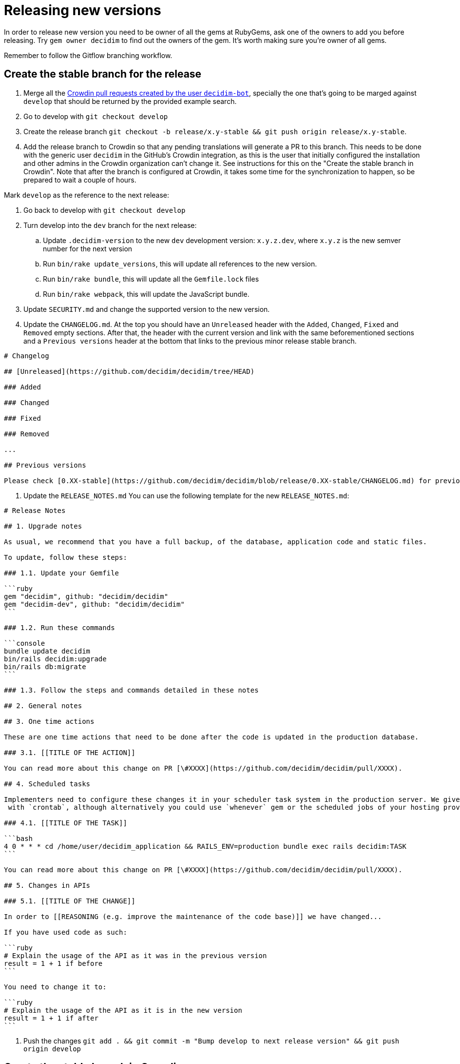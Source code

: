 = Releasing new versions

In order to release new version you need to be owner of all the gems at RubyGems, ask one of the owners to add you before releasing. Try `gem owner decidim` to find out the owners of the gem. It's worth making sure you're owner of all gems.

Remember to follow the Gitflow branching workflow.

== Create the stable branch for the release

. Merge all the https://github.com/decidim/decidim/pulls?q=is%3Apr+is%3Aopen+author%3Adecidim-bot+sort%3Aupdated-desc+base%3Adevelop[Crowdin pull requests created by the user `decidim-bot`], specially the one that's going to be marged against `develop` that should be returned by the provided example search.
. Go to develop with `git checkout develop`
. Create the release branch `git checkout -b release/x.y-stable && git push origin release/x.y-stable`.
. Add the release branch to Crowdin so that any pending translations will generate a PR to this branch. This needs to be done with the generic user `decidim` in the GitHub's Crowdin integration, as this is the user that initially configured the installation and other admins in the Crowdin organization can't change it. See instructions for this on the "Create the stable branch in Crowdin". Note that after the branch is configured at Crowdin, it takes some time for the synchronization to happen, so be prepared to wait a couple of hours.

Mark `develop` as the reference to the next release:

. Go back to develop with `git checkout develop`
. Turn develop into the `dev` branch for the next release:
 .. Update `.decidim-version` to the new `dev` development version: `x.y.z.dev`, where `x.y.z` is the new semver number for the next version
 .. Run `bin/rake update_versions`, this will update all references to the new version.
 .. Run `bin/rake bundle`, this will update all the `Gemfile.lock` files
 .. Run `bin/rake webpack`, this will update the JavaScript bundle.
. Update `SECURITY.md` and change the supported version to the new version.
. Update the `CHANGELOG.md`.
At the top you should have an `Unreleased` header with the `Added`, `Changed`, `Fixed` and `Removed` empty sections.
After that, the header with the current version and link with the same beforementioned sections and a `Previous versions` header at the bottom that links to the previous minor release stable branch.

[source,markdown]
----
# Changelog

## [Unreleased](https://github.com/decidim/decidim/tree/HEAD)

### Added

### Changed

### Fixed

### Removed

...

## Previous versions

Please check [0.XX-stable](https://github.com/decidim/decidim/blob/release/0.XX-stable/CHANGELOG.md) for previous changes.
----

. Update the `RELEASE_NOTES.md`
You can use the following template for the new `RELEASE_NOTES.md`:

[source,markdown]
----
# Release Notes

## 1. Upgrade notes

As usual, we recommend that you have a full backup, of the database, application code and static files.

To update, follow these steps:

### 1.1. Update your Gemfile

```ruby
gem "decidim", github: "decidim/decidim"
gem "decidim-dev", github: "decidim/decidim"
```

### 1.2. Run these commands

```console
bundle update decidim
bin/rails decidim:upgrade
bin/rails db:migrate
```

### 1.3. Follow the steps and commands detailed in these notes

## 2. General notes

## 3. One time actions

These are one time actions that need to be done after the code is updated in the production database.

### 3.1. [[TITLE OF THE ACTION]]

You can read more about this change on PR [\#XXXX](https://github.com/decidim/decidim/pull/XXXX).

## 4. Scheduled tasks

Implementers need to configure these changes it in your scheduler task system in the production server. We give the examples
 with `crontab`, although alternatively you could use `whenever` gem or the scheduled jobs of your hosting provider.

### 4.1. [[TITLE OF THE TASK]]

```bash
4 0 * * * cd /home/user/decidim_application && RAILS_ENV=production bundle exec rails decidim:TASK
```

You can read more about this change on PR [\#XXXX](https://github.com/decidim/decidim/pull/XXXX).

## 5. Changes in APIs

### 5.1. [[TITLE OF THE CHANGE]]

In order to [[REASONING (e.g. improve the maintenance of the code base)]] we have changed...

If you have used code as such:

```ruby
# Explain the usage of the API as it was in the previous version
result = 1 + 1 if before
```

You need to change it to:

```ruby
# Explain the usage of the API as it is in the new version
result = 1 + 1 if after
```
----

. Push the changes `git add . && git commit -m "Bump develop to next release version" && git push origin develop`

== Create the stable branch in Crowdin

. You'll need to first create the version branch in Crowdin
 .. Sign in as manager in Crowdin.
 .. Go to the https://translate.decidim.org/project/decidim/content/files[Content tab in the Decidim project]
 .. Click on the dropdown of the "New folder" button (top right) and select "New Version Branch"
 .. On the modal, add the name of the branch. As it doesn't allow the slash character in the name ("/") you'll need to change it to a dot ("."). So, for instance, "release/0.20-stable" would become "release.0.20-stable". See other releases if in doubt, it should be consistent.
 .. After creating the version branch, edit it and change the "Title as it appears to translators" to the name with the slash ("release/0.20-stable")
. Then you'll be able to setup the GitHub integration in Crowdin
 .. Sign in as user "Decidim" in Crowdin. NOTE: this user is the only one that can do this.
 .. Go to the https://translate.decidim.org/project/decidim/apps[Integrations tab in the Decidim project]
 .. Click on GitHub
 .. Click on the "Edit" button
 .. In the "Select Branches for Translation", search the branch. Click on it.
 .. Change the "Service Branch Name" to be consistent with the other branches. So, for instance, "release/0.20-stable" would become "chore/l10n/release/0.20-stable".
 .. Click on "Save"
 .. After a couple of hours, if there are any changes in Crowdin that would involve this branch, you'll see the correspondent "Decidim bot" Pull Request in GitHub.

== Producing the CHANGELOG.md

Look for the "Bump develop to next release version" commit sha1.
You can do it either visually with `gitk .decidim-version` or by blaming `git blame .decidim-version`.

Here you have different options to see what happened from one revision to another:

[source,bash]
----
git log v0.20.0..v0.20.1 --grep " (#[0-9]\+)" --oneline
git log <SHA>..HEAD --grep " (#[0-9]\+)" --oneline
----

Once you've checked the list of changes, it's time to actually generating the changelog.

[source,bash]
----
bin/changelog_generator
----

In order to generate the changelog, you need to know the SHA hash of the first commit that was not part of the previous release. You can check the commit hash by inspecting the commit log of the `.decidim-version` file as follows when in the correct release branch:

[source,bash]
----
git log -1 --format=oneline .decidim-version
----

Alternatively, you can find the first commit after the point of time that the two release branches have separated from each other as follows:

[source,bash]
----
git log --reverse --pretty=format:"%H" $(git merge-base release/0.XX-stable release/0.YY-stable)..release/0.YY-stable | head -1
----

In the above command, replace `0.XX` with the previous release and `0.YY` with the current release you are generating the change log for. This command works only for major releases, not for patch or bugfix releases.

Running it as is, or passing it the `--help` flag, will render the help section for the script. In order to actually run the script, follow the instructions:

[source,bash]
----
bin/changelog_generator <GITHUB_TOKEN> <SHA>
----

This command will create a `temporary_changelog.md` in the root of the project, so you can inspect this file and generated changelog.

If you have some elements in the `Unsorted` section of the output, you can review the PRs individually, fix the title and the tags and rerun the script. Those PRs with the tags fixed will be automatically sorted. Labelling the PRs as they're opened or merged is encouraged to save some time when producing the changelog.

You can copy-paste the contents of the temporary changelog file to the relevant sections of the Changelog file.

== Release Candidates

Release Candidates are the same as beta versions.
They should be ready to go to production, but publicly released just before in order to be widely tested.

If this is a *Release Candidate version* release, the steps to follow are:

. Checkout the release stable branch `git checkout release/x.y-stable`.
. Update `.decidim-version` to the new version `x.y.z.rc1`
. Run `bin/rake update_versions`, this will update all references to the new version.
. Run `bin/rake bundle`, this will update all the `Gemfile.lock` files
. Run `bin/rake webpack`, this will update the JavaScript bundle.
. Run `bin/rspec`, this will check things like if all the officially supported languages translations are OK.
. Commit all the changes: `git add . && git commit -m "Bump to rcXX version" && git push origin release/x.y-stable`.
. Run `git pull && bin/rake release_all`, this will create all the tags, push the commits and tags and release the gems to RubyGems.

Usually, at this point, the release branch is deployed to Metadecidim during, at least, one week to validate the stability of the version.

=== During the validation period

. During the validation period, bugfixes must be implemented directly to the current `release/x.y.z-stable` branch and ported to `develop`.
. During the validation period, translations to the officially supported languages must be added to Crowdin and, when completed, merged into `release/x.y.z-stable`.

== Major/Minor versions

Release Candidates will be tested in a production server (usually Metadecidim) during some period of time (a week at least). When they are considered ready, it is time for them to be released:

. Checkout the release stable branch `git checkout release/x.y-stable`.
. Update `.decidim-version` by removing the `.rcN` suffix, leaving a clean version number like `x.y.z`
. Run `bin/rake update_versions`, this will update all references to the new version.
. Run `bin/rake bundle`, this will update all the `Gemfile.lock` files
. Run `bin/rake webpack`, this will update the JavaScript bundle.
. Update the `CHANGELOG.md`.
At the top you should have an `Unreleased` header with the `Added`, `Changed`, `Fixed` and `Removed` empty sections.
After that, the header with the current version and link like `+## [0.20.0](https://github.com/decidim/decidim/tree/v0.20.0)+` and again the headers for the `Added`, `Changed`, `Fixed` and `Removed` sections.
. Commit all the changes: `git add . && git commit -m "Bump to v0.XX.0 final version" && git push origin release/x.y-stable`.
. Run `git pull && bin/rake release_all`, this will create all the tags, push the commits and tags and release the gems to RubyGems.
. Once all the gems are published you should create a new release at this repository, just go to the https://github.com/decidim/decidim/releases[releases page] and create a new one.
. Once you have create the release with the release notes, update the `RELEASE_NOTES.md` at `release/x.y-stable`.
Clear out the old notes and replace them with the `RELEASE_NOTES.md` template shown shown above in this document.
. Update Decidim's Docker repository as explained in the Docker images section below.
. Update Crowdin synchronization configuration with Github:
 .. Add the new `release/x.y-stable` branch.
 .. Remove from Crowdin branches that are not officially supported anymore.
That way they don't synchronize with Github.
. Update the `CHANGELOG.md` at `release/x.y-stable`.
At the top you should have an `Unreleased` header with the `Added`, `Changed`, `Fixed` and `Removed` empty sections.
After that, the header with the current version.
Add the `Unreleased` section or create the new current version section.
. Update the version in the documentation system that we use, Antora. For the https://github.com/decidim/decididm[decidim repository] this is done automatically when bumping the versions. For the https://github.com/decidim/documentation[documentation repository]:
... Create and push the branch in that repository: `git checkout release/0.XX-stable && git push origin release/x.y-stable`
... Add the new version on the https://github.com/decidim/documentation/blob/develop/antora-playbook.yml[antora-playbook.yml] `branches` key, for the both sources (decidim and documentation repository). Don't forget to also remove the oldest and change the new default in the `start_page` key. For instance for v0.28 this is how it'd look like:
[source,diff]
----
diff --git a/antora-playbook.yml b/antora-playbook.yml
index 31be47c..75c7d5e 100644
--- a/antora-playbook.yml
+++ b/antora-playbook.yml
@@ -1,21 +1,21 @@
 site:
   title: Decidim Docs
   url: https://docs.decidim.org
-  start_page: v0.27@en:ROOT:index.adoc
+  start_page: v0.28@en:ROOT:index.adoc
 content:
   sources:
     - url:
       start_path: en
       branches:
+        - release/0.28-stable
         - release/0.27-stable
-        - release/0.26-stable
         - develop
       edit_url: "https://github.com/decidim/documentation/edit/{refname}/{path}"
     - url: https://github.com/decidim/decidim
       start_path: docs
       branches:
+        - release/0.28-stable
         - release/0.27-stable
-        - release/0.26-stable
         - develop
     - url: https://github.com/decidim/decidim-bulletin-board
       start_path: docs
----
After you commit this change in `develop` branch you'll have to wait a couple minutes for the automatic deployment to see it live at https://docs.decidim.org.

== Releasing patch versions

Releasing new versions from a *_release/x.y-stable_* branch is quite easy.
The process is very similar from releasing a new Decidim version:

. Checkout the branch you want to release: `git checkout -b release/x.y-stable`
. Update `.decidim-version` to the new version number.
. Run `bin/rake update_versions`, this will update all references to the new version.
. Run `bin/rake bundle`, this will update all the `Gemfile.lock` files
. Run `bin/rake webpack`, this will update the JavaScript bundle.
. Update the `CHANGELOG.md`.
At the top you should have an `Unreleased` header with the `Added`, `Changed`, `Fixed` and `Removed` empty sections.
After that, the header with the current version and link like `+## [0.20.0](https://github.com/decidim/decidim/tree/v0.20.0)+` and again the headers for the `Added`, `Changed`, `Fixed` and `Removed` sections.
. Commit all the changes: `git add . && git commit -m "Prepare VERSION release"`
. Run `bin/rake release_all`, this will create all the tags, push the commits and tags and release the gems to RubyGems.
. Once all the gems are published you should create a new release at this repository, just go to the https://github.com/decidim/decidim/releases[releases page] and create a new one.
. Once you have create the release with the release notes, update the `RELEASE_NOTES.md` at `release/x.y-stable`.
Clear out the old notes and replace them with the `RELEASE_NOTES.md` template shown shown above in this document.
. Update Decidim's Docker repository as explained in the Docker images section.

== Docker images for each release

Each release triggers a https://github.com/decidim/decidim/blob/develop/.github/workflows/on_release.yml[GitHub workflow] that rebuilds and publishes the https://github.com/decidim/docker[decidim/docker images] to https://github.com/orgs/decidim/packages[GitHub Container Registry] and https://hub.docker.com/repository/docker/decidim/decidim[Docker Hub].
